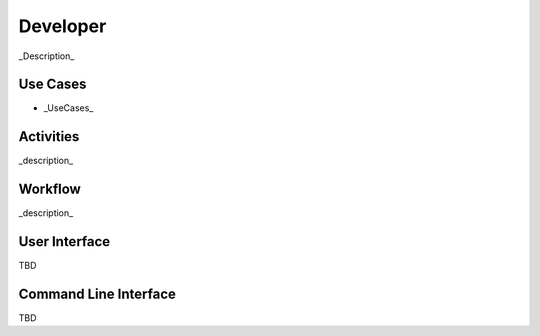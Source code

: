 Developer
=========
_Description_

Use Cases
---------
* _UseCases_

.. image:: UseCases.png

Activities
----------
_description_

.. image:: Activity.png

Workflow
--------
_description_

.. image:: Workflow.png

User Interface
--------------
TBD

Command Line Interface
----------------------

TBD
